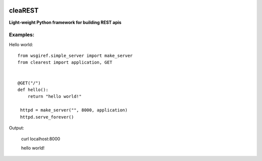 .. image:: https://travis-ci.org/petr-s/cleaREST.svg?branch=master
  :target: https://travis-ci.org/petr-s/cleaREST

.. image:: https://coveralls.io/repos/github/petr-s/cleaREST/badge.svg?branch=master
  :target: https://coveralls.io/github/petr-s/cleaREST?branch=master

========
cleaREST
========
**Light-weight Python framework for building REST apis**

Examples:
---------
Hello world: ::

  from wsgiref.simple_server import make_server
  from clearest import application, GET


  @GET("/")
  def hello():
      return "hello world!"

   httpd = make_server("", 8000, application)
   httpd.serve_forever()

Output:

  curl localhost:8000

  hello world!
